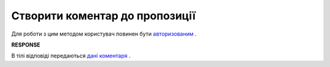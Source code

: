 #############################################################
**Створити коментар до пропозиції**
#############################################################

Для роботи з цим методом користувач повинен бути `авторизованим <https://wiki.edi-n.com/uk/latest/E_SPEC/EDIN_2_0/API_2_0/Methods/Authorization.html>`__ .

.. csv-table:: 
  :file: CreateAgreementComment.csv
  :widths:  10, 41
  :stub-columns: 0

**RESPONSE**

В тілі відповіді передаються `дані коментаря <https://wiki.edi-n.com/uk/latest/E_SPEC/EDIN_2_0/API_2_0/Methods/EveryBody/CreateAgreementCommentResponse.html>`__ .
